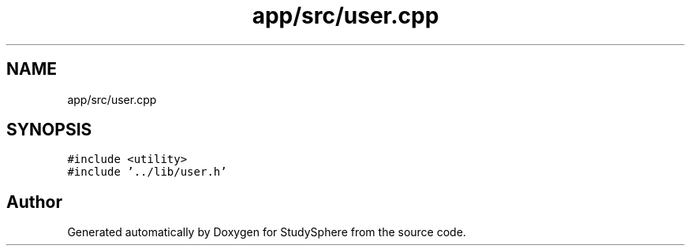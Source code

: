 .TH "app/src/user.cpp" 3StudySphere" \" -*- nroff -*-
.ad l
.nh
.SH NAME
app/src/user.cpp
.SH SYNOPSIS
.br
.PP
\fC#include <utility>\fP
.br
\fC#include '\&.\&./lib/user\&.h'\fP
.br

.SH "Author"
.PP 
Generated automatically by Doxygen for StudySphere from the source code\&.
